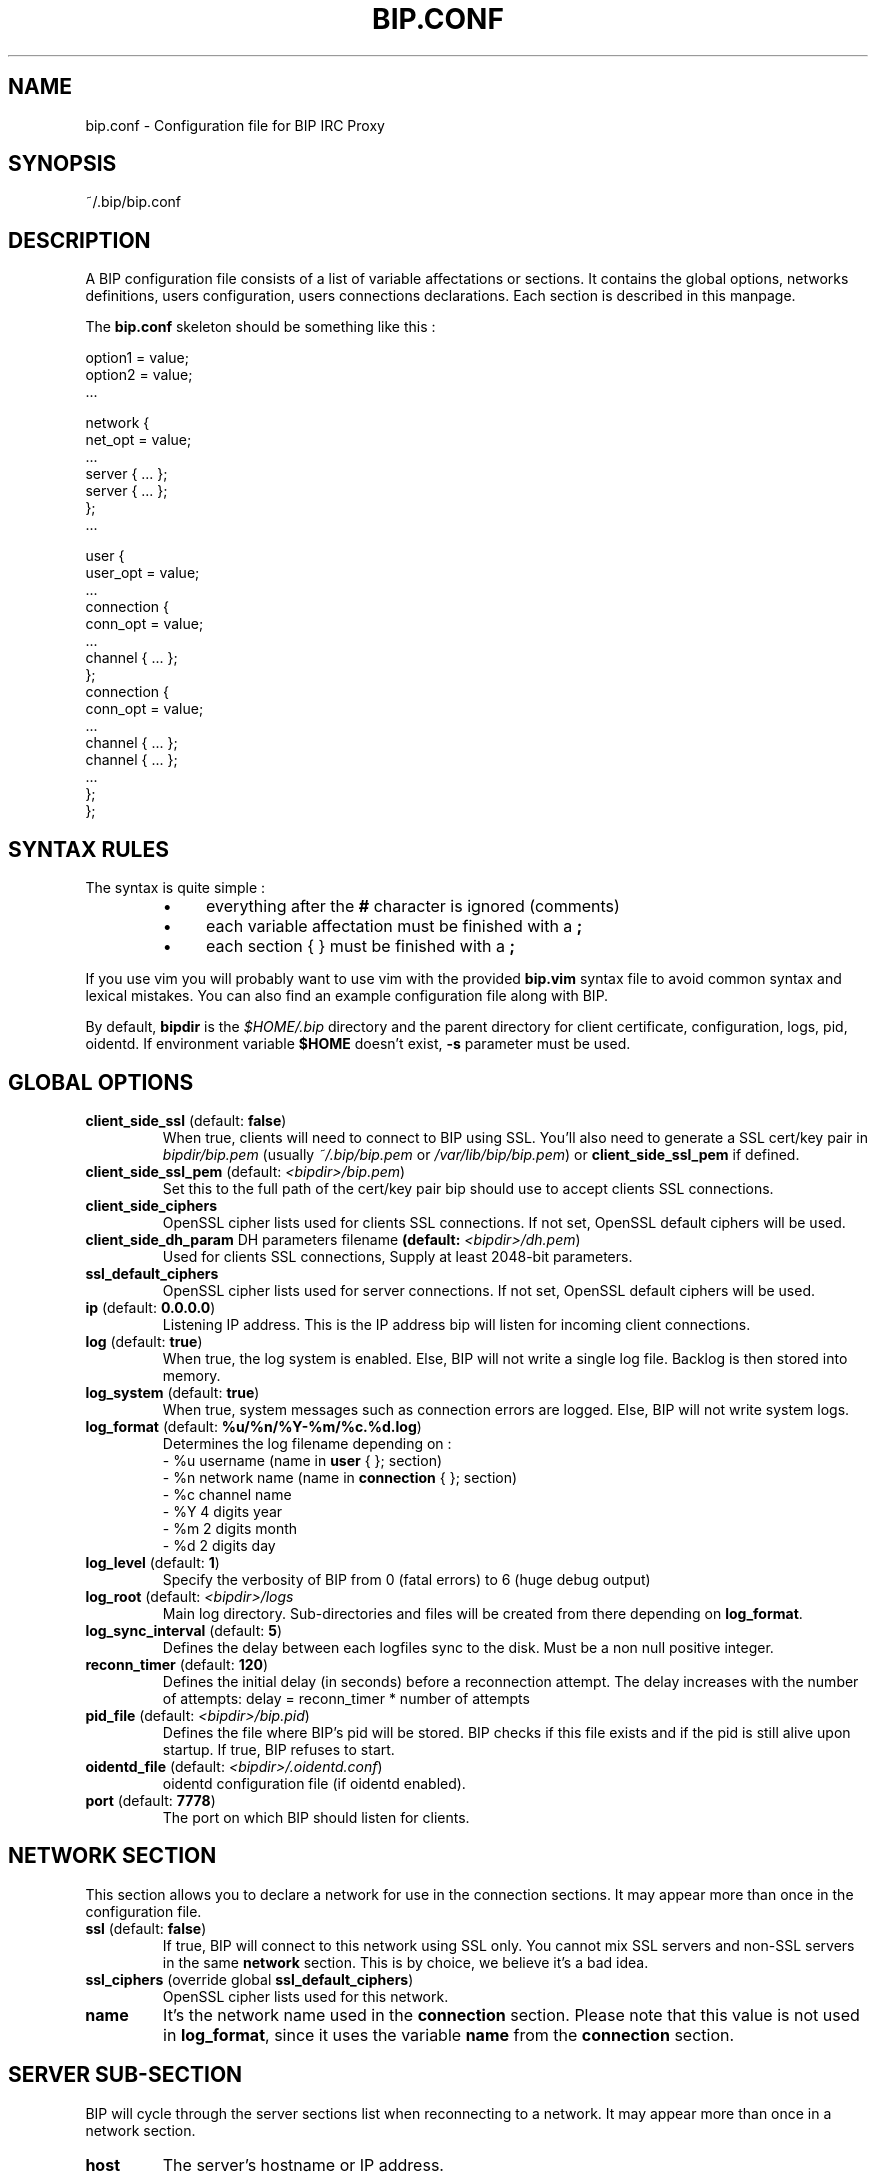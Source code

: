 .TH BIP.CONF 5 "23 February 2017"

.SH NAME

bip.conf \- Configuration file for BIP IRC Proxy

.SH SYNOPSIS

.PP
~/.bip/bip.conf

.SH DESCRIPTION

A BIP configuration file consists of a list of variable affectations or
sections. It contains the global options, networks definitions, users
configuration, users connections declarations. Each section is described in
this manpage.

The
.BR bip.conf
skeleton should be something like this :

.EX
option1 = value;
option2 = value;
 ...

network {
    net_opt = value;
    ...
    server { ... };
    server { ... };
};
 ...

user {
    user_opt = value;
    ...
    connection {
        conn_opt = value;
        ...
        channel { ... };
    };
    connection {
        conn_opt = value;
        ...
        channel { ... };
        channel { ... };
        ...
    };
};
.EE

.SH SYNTAX RULES

The syntax is quite simple :
.RS
.IP \(bu 4
everything after the \fB#\fP character is ignored (comments)
.IP \(bu 4
each variable affectation must be finished with a \fB;\fP
.IP \(bu 4
each section { } must be finished with a \fB;\fP
.RE

If you use vim you will probably want to use vim with the provided
\fBbip.vim\fP syntax file to avoid common syntax and lexical mistakes. You can
also find an example configuration file along with BIP.

By default, \fBbipdir\fR is the \fI$HOME/.bip\fR directory and the parent
directory for client certificate, configuration, logs, pid, oidentd. If
environment variable \fB$HOME\fP doesn't exist, \fB-s\fP parameter must be
used.

.SH GLOBAL OPTIONS

.TP
\fBclient_side_ssl\fP (default: \fBfalse\fP)
When true, clients will need to connect to BIP using SSL.
You'll also need to generate a SSL cert/key pair in \fIbipdir/bip.pem\fR
(usually \fI~/.bip/bip.pem\fR or \fI/var/lib/bip/bip.pem\fR) or \fBclient_side_ssl_pem\fP if
defined.

.TP
\fBclient_side_ssl_pem\fP (default: \fI<bipdir>/bip.pem\fR)
Set this to the full path of the cert/key pair bip should use to accept clients
SSL connections.

.TP
\fBclient_side_ciphers\fP
OpenSSL cipher lists used for clients SSL connections. If not set, OpenSSL
default ciphers will be used.

.TP
\fBclient_side_dh_param\fP DH parameters filename\fP (default: \fI<bipdir>/dh.pem\fR)
Used for clients SSL connections, Supply at least 2048-bit parameters.

.TP
\fBssl_default_ciphers\fP
OpenSSL cipher lists used for server connections. If not set, OpenSSL default
ciphers will be used.

.TP
\fBip\fP (default: \fB0.0.0.0\fP)
Listening IP address. This is the IP address bip will listen for incoming
client connections.

.TP
\fBlog\fP (default: \fBtrue\fP)
When true, the log system is enabled. Else, BIP will not write a single log
file. Backlog is then stored into memory.

.TP
\fBlog_system\fP (default: \fBtrue\fP)
When true, system messages such as connection errors are logged. Else, BIP will
not write system logs.

.TP
\fBlog_format\fP (default: \fB%u/%n/%Y-%m/%c.%d.log\fP)
Determines the log filename depending on :
.br
\- %u username (name in \fBuser\fP { }; section)
.br
\- %n network name (name in \fBconnection\fP { }; section)
.br
\- %c channel name
.br
\- %Y 4 digits year
.br
\- %m 2 digits month
.br
\- %d 2 digits day

.TP
\fBlog_level\fP (default: \fB1\fP)
Specify the verbosity of BIP from 0 (fatal errors) to 6 (huge debug output)

.TP
\fBlog_root\fP (default: \fI<bipdir>/logs\fR
Main log directory. Sub-directories and files will be created from there
depending on \fBlog_format\fP.

.TP
\fBlog_sync_interval\fP (default: \fB5\fP)
Defines the delay between each logfiles sync to the disk. Must be a non null
positive integer.

.TP
\fBreconn_timer\fP (default: \fB120\fP)
Defines the initial delay (in seconds) before a reconnection attempt.
The delay increases with the number of attempts:
delay = reconn_timer * number of attempts

.TP
\fBpid_file\fP (default: \fI<bipdir>/bip.pid\fR)
Defines the file where BIP's pid will be stored. BIP checks if this file exists
and if the pid is still alive upon startup. If true, BIP refuses to start.

.TP
\fBoidentd_file\fP (default: \fI<bipdir>/.oidentd.conf\fR)
oidentd configuration file (if oidentd enabled).

.TP
\fBport\fP (default: \fB7778\fP)
The port on which BIP should listen for clients.

.SH NETWORK SECTION

This section allows you to declare a network for use in the connection
sections. It may appear more than once in the configuration file.

.TP
\fBssl\fP (default: \fBfalse\fP)
If true, BIP will connect to this network using SSL only. You cannot mix
SSL servers and non-SSL servers in the same \fBnetwork\fP section. This is by choice,
we believe it's a bad idea.

.TP
\fBssl_ciphers\fP (override global \fBssl_default_ciphers\fP)
OpenSSL cipher lists used for this network.

.TP
\fBname\fP
It's the network name used in the \fBconnection\fP section. Please note that
this value is not used in \fBlog_format\fP, since it uses the variable
\fBname\fP from the \fBconnection\fP section.

.SH SERVER SUB-SECTION

BIP will cycle through the server sections list when reconnecting to a network.
It may appear more than once in a network section.

.TP
\fBhost\fP
The server's hostname or IP address.

.TP
\fBport\fP (default: \fB6667\fP)
The server port to connect to.

.SH USER SECTION

This section allows you to define the users allowed to connect to BIP and their
options. It may appear more than once in the configuration file.

.TP
\fBadmin\fP (default: \fBfalse\fP)
If a user has admin set to true, he'll become a bip administrator, which allows
him for example to reload bip from IRC or to see the user configuration.

.TP
\fBbacklog\fP (default: \fBtrue\fP)
Enable or disable the whole backlog system, which allows clients to see a
log replay upon connection.

.TP
\fBbacklog_always\fP (default: \fBfalse\fP)
If true, clients will always receive \fBbacklog_lines\fP log lines, even if
they were already sent before. That means :
If \fBbacklog_always\fP is false, backlog will be reset whenever there
is no more client connected to a network. Else backlog will not be reset.
This option should of course not be enabled if \fBbacklog_lines\fP is 0 !
If you still want to do so, don't forget to \fB/BIP BLRESET\fP sometimes.

.TP
\fBbacklog_lines\fP (default: \fB10\fP)
If set to 0, BIP will replay all the logs since last client disconnect. Else,
it'll replay exactly \fBbacklog_lines\fP lines on each channel and privates.
Be aware that BIP will replay \fBbacklog_lines\fP lines of all privates, even
if there are more. For example if Coyote told you 12 lines and then RoadRunner
6, you'll only have a replay of the 6 RoadRunner's lines and the last 4 of
Coyote's.

\fBbacklog_no_timestamp\fP (default: \fBfalse\fP)
If true, backlogged line won't include the timestamp.

.TP
\fBbacklog_reset_on_talk\fP (default: \fBfalse\fP)
When true, backlog will be reset upon client talk (channel/private message or
action). It means that next time you log to your bip session, the backlogging
will start at the time right after your last words on that specific channel or
query.

.TP
\fBbacklog_reset_connection\fP (default: \fBfalse\fP)
When true, backlog_reset_on_talk option above is changed in that the whole
network backlog is resetted when you talk in the network.

.TP
\fBbacklog_msg_only\fP (default: \fBfalse\fP)
When true, bip will backlog only channel/private messages/notices. No topic
change, nick change, user quit/part/join will be backlogged upon connection.

.TP
\fBbip_use_notice\fP (default: \fBfalse\fP)
If \fBbip_use_notice\fP is true, bip's notifications to the clients will be
send as notices instead of private messages. For example, this setting applies
to disconnection notifications or \fB/BIP\fP command replies.

.TP
\fBdefault_nick\fP
The default nick option for each \fBconnection\fP section where no \fBnick\fP
is defined. See \fBCONNECTION SECTION\fP for more details.

.TP
\fBdefault_realname\fP
The default realname option for each \fBconnection\fP section where no
\fBrealname\fP is defined. See \fBCONNECTION SECTION\fP for more details.

.TP
\fBdefault_user\fP
The default user option for each \fBconnection\fP section where no \fBuser\fP
is defined. See \fBCONNECTION SECTION\fP for more details.

.TP
\fBname\fP
The username. It'll be used to authenticate to bip and in \fBlog_format\fP.

.TP
\fBpassword\fP
The password. It \fBMUST\fP be generated with \fBbipmkpw\fP or it'll not work.

.TP
\fBssl_check_mode\fP (default: \fBnone\fP)
Tells whether BIP should check the server SSL certificate and against what.
Can be \fBnone\fP for no check at all, \fBca\fP to check if the cert is signed
by a Certificate Authority in repository, or \fBbasic\fP to check if cert
exists in repository. The repository is defined by \fBssl_check_store\fP.  This
allows a "ssh-like" private key generation scheme. Note that in basic mode:
.br
 - expired certificates that are in the store are considered valid.
.br
 - CA-signed certificates are considered valid even if not in store.

.TP
\fBssl_check_store\fP (default: \fBnot set\fP)
This repository is browsed by BIP when a SSL certificate or CA check is needed.
In ssl_check_mode \fBbasic\fP it must be a file, to which certificates you
choose to trust will be appended. In ssl_check_mode \fBca\fP it may be a
single file containing one or more trusted certificates concatenated together
between BEGIN CERTIFICATE and END CERTIFICATE lines, a directory containing
individual certificates in PEM format which has been processed by \fBc_rehash\fP,
or unset, in which case bip will attempt to use the default certificate store of
the OpenSSL it is built against.

.TP
\fBssl_client_certfile\fP (default: \fBnot set\fP)
Some networks (OFTC at least) allow you to authenticate to nickserv services
using a client side certificate. Make this variable point to the .pem file to
use this feature.

.SH CONNECTION SUB-SECTION

Each \fBconnection\fP section associates a user to the networks he wants to connect
to. Thus, it must be declared in the \fBUser\fP sections, and can be used more than
once.

.TP
\fBaway_nick\fP (default: \fBnot set\fP)
If set, and if there are no more client attached, BIP will change nickname to
this \fBaway_nick\fP. Your nickname will be restored upon client connect.

.TP
\fBno_client_away_msg\fP (default: \fBnot set\fP)
This options allows you to set an away message. This away message will be set
when the last client disconnects, and removed when a client connects.

.TP
\fBfollow_nick\fP (default: \fBfalse\fP)
If set to true, when you change nick, BIP stores the new nickname as the new
default nickname value. Thus, if you are disconnected from the server, BIP will
restore the correct nickname.

.TP
\fBautojoin_on_kick\fP (default: \fBtrue\fP)
If set to false bip will not attempt to re-join a channel from which you were
kicked.

.TP
\fBignore_first_nick\fP (default: \fBfalse\fP)
If set to true, BIP will ignore the nickname sent by the client upon connect.
Further nickname changes will be processed as usual.

.TP
\fBignore_server_capab\fP (default: \fBtrue\fP)
By default bip ignores when a server advertises the CAPAB feature. Servers that
support this can prefix each line with a "+" or a "-" depending if a user is
registered or not. xchat checks if a server has the CAPAB feature and enables
it.
If you have two clients connected to a bip connection, one that supports this
mode and one that does not, you see the plus and the minuses on each line in
the client that does not support CAPAB. To avoid that, when a server advertises
CAPAB bip simply removes it. You can set this option to false to keep using
CAPAB (if you only use clients that support it for instance).

.TP
\fBnetwork\fP
The network name. See the \fBNETWORK SECTION\fP.

.TP
\fBlog\fP (override global log)
When \fBtrue\fP, the file logs are enabled for this connection.
When \fBfalse\fP, no log file is written, logs are kept in memory.

.TP
\fBnick\fP
BIP will send that string as your nickname upon connect. If not specified
and if \fBdefault_nickname\fP is specified in the \fBuser\fP section, BIP will
use that default nickname string.

.TP
\fBon_connect_send\fP
You can specify this field more than once. BIP will send the text as is to the
server. It'd be useful for a greet on connect or to send your NickServ password.

.TP
\fBpassword\fP
This is the IRC server password, which is sent upon connection to the IRC server
only.

.TP
\fBrealname\fP
BIP will send that string as the realname part (description in whois result)
upon connect. If not specified and if \fBdefault_realname\fP is specified in
the \fBuser\fP section, BIP will use that default realname string.

.TP
\fBsource_port\fP
If specified, tells BIP to connect from this port to the IRC server.

.TP
\fBssl_check_mode\fP (default: \fBthe user's option\fP)
See \fBssl_check_mode\fP option in \fBUser\fP section.

.TP
\fBuser\fP
BIP will send that string as the user part (usually between ! and @ in a whois
result) upon connect. It's also used by the oidentd support (if enabled). If
not specified and if \fBdefault_user\fP is specified in the \fBuser\fP section,
BIP will use that default user string.

.TP
\fBvhost\fP
If specified, BIP will use \fBvhost\fP as the IP address to bind to when
connecting to the IRC server. It'll allow you to use a specific IP address
for this network when you have more than one. This options is totally useless
to people who only have one IP address.

.SH CHANNEL SUB-SUB-SECTION

This section defines the list of channels to join for a user on a particular
network. It is to be found in the \fBconnection\fP sections and appear more than once
in a \fBconnection\fP section.

.TP
\fBname\fP
The channel name (#bip, &bip, ...).

.TP
\fBkey\fP
The channel key if needed.

.TP
\fBbacklog\fP (default: \fBtrue\fP)
Enable or disable backlogging of this particular channel.
Setting this to true will NOT enable the backlog system, see the \fBuser\fP
section.

.SH IRC CLIENT CONFIGURATION
.P
On your IRC client, setup as many IRC servers as connections defined in your
\fBconnection\fP section.
.P
Host and port must match values defined in \fBip\fP and \fBport\fP global
option. The password must be \fIusername:password:connectionname\fR where:

.RS
.IP \(bu 4
username is the \fIname\fR defined in the \fIuser\fR section;
.IP \(bu 4
password is the clear text value of the \fIpassword\fR corresponding to the
hashed password defined in the \fIuser\fR section;
.IP \(bu 4
connectionname is the \fIname\fR defined in \fIconnection\fR sub-section.
.RE

.SH SEE ALSO

.BR bip (1),
.BR bipmkpw (1)

.SH AUTHOR

bip authors:
.br
Arnaud 'nohar' Cornet
.br
Loïc 'Kyoshiro' Gomez

Thanks to jj, YS and lafouine, for hanging around while we were coding.
.br
Crypto shamelessly taken from Christophe 'sexy' Devine.
.br
This man page is written by Loïc 'Kyoshiro' Gomez.

